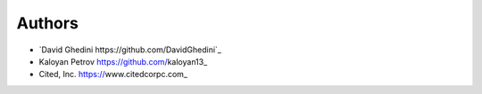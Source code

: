 Authors
-------

*  `David Ghedini https://github.com/DavidGhedini`_
*  Kaloyan Petrov https://github.com/kaloyan13_
*  Cited, Inc. https://www.citedcorpc.com_

